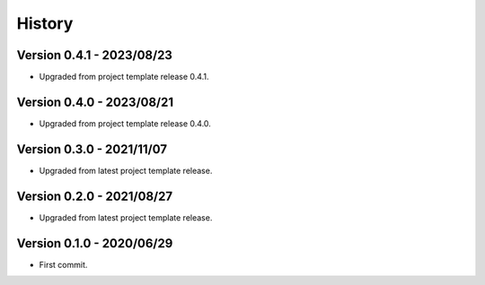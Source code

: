 .. _history_intro:

=======
History
=======

Version 0.4.1 - 2023/08/23
**************************

* Upgraded from project template release 0.4.1.


Version 0.4.0 - 2023/08/21
**************************

* Upgraded from project template release 0.4.0.


Version 0.3.0 - 2021/11/07
**************************

* Upgraded from latest project template release.


Version 0.2.0 - 2021/08/27
**************************

* Upgraded from latest project template release.


Version 0.1.0 - 2020/06/29
**************************

* First commit.
